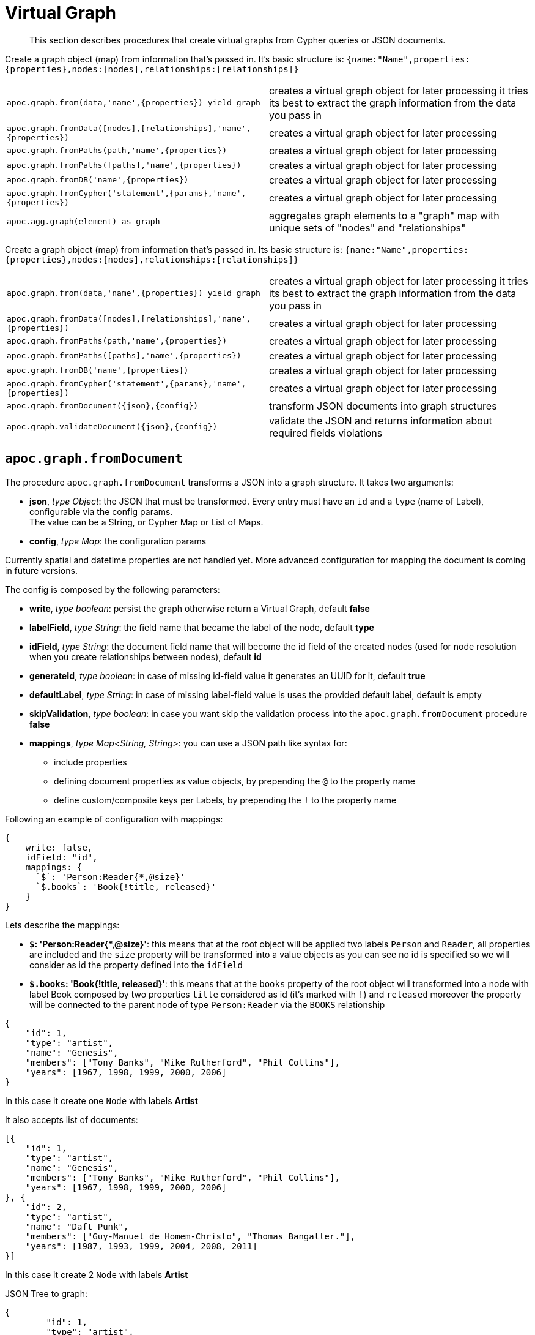 [[virtual-graph]]
= Virtual Graph
:description: This section describes procedures that create virtual graphs from Cypher queries or JSON documents.

[abstract]
--
{description}
--

Create a graph object (map) from information that's passed in.
It's basic structure is: `{name:"Name",properties:{properties},nodes:[nodes],relationships:[relationships]}`

[cols="5m,5"]
|===
| apoc.graph.from(data,'name',{properties}) yield graph | creates a virtual graph object for later processing it tries its best to extract the graph information from the data you pass in
| apoc.graph.fromData([nodes],[relationships],'name',{properties}) | creates a virtual graph object for later processing
| apoc.graph.fromPaths(path,'name',{properties}) | creates a virtual graph object for later processing
| apoc.graph.fromPaths([paths],'name',{properties}) | creates a virtual graph object for later processing
| apoc.graph.fromDB('name',{properties}) | creates a virtual graph object for later processing
| apoc.graph.fromCypher('statement',{params},'name',{properties}) | creates a virtual graph object for later processing
| apoc.agg.graph(element) as graph | aggregates graph elements to a "graph" map with unique sets of "nodes" and "relationships"
|===


Create a graph object (map) from information that's passed in.
Its basic structure is: `{name:"Name",properties:{properties},nodes:[nodes],relationships:[relationships]}`

[cols="5m,5"]
|===
| apoc.graph.from(data,'name',{properties}) yield graph | creates a virtual graph object for later processing it tries its best to extract the graph information from the data you pass in
| apoc.graph.fromData([nodes],[relationships],'name',{properties}) | creates a virtual graph object for later processing
| apoc.graph.fromPaths(path,'name',{properties}) | creates a virtual graph object for later processing
| apoc.graph.fromPaths([paths],'name',{properties}) | creates a virtual graph object for later processing
| apoc.graph.fromDB('name',{properties}) | creates a virtual graph object for later processing
| apoc.graph.fromCypher('statement',{params},'name',{properties}) | creates a virtual graph object for later processing
| apoc.graph.fromDocument({json},{config}) | transform JSON documents into graph structures
| apoc.graph.validateDocument({json},{config}) | validate the JSON and returns information about required fields violations
|===

== `apoc.graph.fromDocument`

The procedure `apoc.graph.fromDocument` transforms a JSON into a graph structure.
It takes two arguments:

* *json*, _type Object_: the JSON that must be transformed. Every entry must have an `id` and a `type` (name of Label), configurable via the config params. +
The value can be a String, or Cypher Map or List of Maps.
* *config*, _type Map_: the configuration params

Currently spatial and datetime properties are not handled yet.
More advanced configuration for mapping the document is coming in future versions.

The config is composed by the following parameters:

* *write*, _type boolean_: persist the graph otherwise return a Virtual Graph, default *false*
* *labelField*, _type String_: the field name that became the label of the node, default *type*
* *idField*, _type String_: the document field name that will become the id field of the created nodes (used for node resolution when you create relationships between nodes), default *id*
* *generateId*, _type boolean_: in case of missing id-field value it generates an UUID for it, default *true*
* *defaultLabel*, _type String_: in case of missing label-field value is uses the provided default label, default is empty
* *skipValidation*, _type boolean_: in case you want skip the validation process into the `apoc.graph.fromDocument` procedure *false*
* *mappings*, _type Map<String, String>_: you can use a JSON path like syntax for:
** include properties
** defining document properties as value objects, by prepending the `@` to the property name
** define custom/composite keys per Labels, by prepending the `!` to the property name

Following an example of configuration with mappings:

[source, cypher]
----
{
    write: false,
    idField: "id",
    mappings: {
      `$`: 'Person:Reader{*,@size}'
      `$.books`: 'Book{!title, released}'
    }
}
----

Lets describe the mappings:

* **`$`: 'Person:Reader{*,@size}'**: this means that at the root object will be applied
two labels `Person` and `Reader`, all properties are included and the `size` property will be transformed into a value objects
as you can see no id is specified so we will consider as id the property defined into the `idField`
* **`$.books`: 'Book{!title, released}'**: this means that at the `books` property of the root object will transformed
into a node with label Book composed by two properties `title` considered as id (it's marked with `!`) and `released`
moreover the property will be connected to the parent node of type `Person:Reader` via the `BOOKS` relationship

[source, json]
----
{
    "id": 1,
    "type": "artist",
    "name": "Genesis",
    "members": ["Tony Banks", "Mike Rutherford", "Phil Collins"],
    "years": [1967, 1998, 1999, 2000, 2006]
}
----
In this case it create one `Node` with labels *Artist*

It also accepts list of documents:

[source, json]
----
[{
    "id": 1,
    "type": "artist",
    "name": "Genesis",
    "members": ["Tony Banks", "Mike Rutherford", "Phil Collins"],
    "years": [1967, 1998, 1999, 2000, 2006]
}, {
    "id": 2,
    "type": "artist",
    "name": "Daft Punk",
    "members": ["Guy-Manuel de Homem-Christo", "Thomas Bangalter."],
    "years": [1987, 1993, 1999, 2004, 2008, 2011]
}]
----
In this case it create 2 `Node` with labels *Artist*


JSON Tree to graph:

[source, json]
----
{
	"id": 1,
	"type": "artist",
	"name": "Genesis",
	"albums": [{
		"type": "album",
		"id": 1,
		"producer": "Jonathan King",
		"title": "From Genesis to Revelation"
	}]
}
----

In this case it will create 2 `Node`, one *Artist* and one *Album* connected to each other by the *ALBUMS* `Relationship`

== Virtual Graph Examples

We create a dataset for our examples

[source,cypher]
----
CREATE (a:Actor {name:'Tom Hanks'})-[r:ACTED_IN {roles:'Forrest'}]->(m:Movie {title:'Forrest Gump'})
RETURN *
----

.Virtual graph from data

[source,cypher]
----
MATCH (n)-[r]->(m) CALL apoc.graph.fromData([n,m],[r],'test',{answer:42})
YIELD graph
RETURN *
----

.Virtual graph from path

[source,cypher]
----
MATCH path = (n)-[r]->(m) CALL apoc.graph.fromPath(path,'test',{answer:42})
YIELD graph
RETURN *
----

.Virtual graph from paths

[source,cypher]
----
MATCH path = (n)-[r]->(m) CALL apoc.graph.fromPaths([path],'test',{answer:42})
YIELD graph
RETURN *
----

.Virtual graph from DB

[source,cypher]
----
CALL apoc.graph.fromDB('test',{answer:42})
YIELD graph
RETURN *
----

.Virtual graph from Cypher

[source,cypher]
----
CALL apoc.graph.fromCypher('MATCH (n)-[r]->(m) RETURN *',null,'test',{answer:42})
YIELD graph
RETURN *
----

As a result we have a virtual graph object for later processing

image::apoc.graph.png[width=800]

.Virtual graph from JSON

[source,cypher]
----
CALL apoc.graph.fromDocument("{'id': 1,'type': 'artist','name':'Genesis','members': ['Tony Banks','Mike Rutherford','Phil Collins'],'years': [1967, 1998, 1999, 2000, 2006],'albums': [{'type': 'album','id': 1,'producer': 'Jonathan King','title': 'From Genesis to Revelation'}]}", {write: false})
YIELD graph
RETURN graph
----

As a result we have a virtual graph with two nodes and one relationship:

image::apoc.graph.fromDocument_1[scaledwidth="100%"]


In case this json:
[source, json]
----
{
    "id": 1,
    "type": "Person",
    "name": "Andrea",
    "sizes": {
        "weight": {
            "value": 70,
            "um": "Kg"
        },
        "height": {
            "value": 174,
            "um": "cm"
        }
    }
}
----
You can manage the `sizes` property as value object so you manage it as follows:


[source,cypher]
----
call apoc.graph.validateDocument(<json>, {mappings: {`$`: "Person{*,@sizes}"}})
----

So the procedure will create a node with the following properties:
[source, json]
----
{
    "id": 1,
    "type": "Person",
    "name": "Andrea",
    "sizes.weight.value": 70,
    "sizes.weight.um": "Kg",
    "sizes.height.value": 174,
    "sizes.height.um": "cm"
}
----

As specified you can also provide a set of value-object properties for a Label:

[source,cypher]
----
call apoc.graph.validateDocument(<json>, {mappings: {`$`: "Person{*,@sizes}"}})
----

You can also do a pre-validation over the document with the `apoc.graph.validateDocument` procedure that will return the
record with invalid data.

[source,cypher]
----
call apoc.graph.validateDocument('[{"foo": "foo"}, {"bar": "bar", "id": 1, "type": "label"}, {"fooBar": "fooBar", "id": 1}]')
----

or

[source,cypher]
----
call apoc.graph.validateDocument([{foo: "foo"}, {bar: "bar", id: 1, type: "label"}, {fooBar: "fooBar", id: 1}])
----

Will display the following result:

image::apoc.graph.validateDocument[scaledwidth="100%"]
